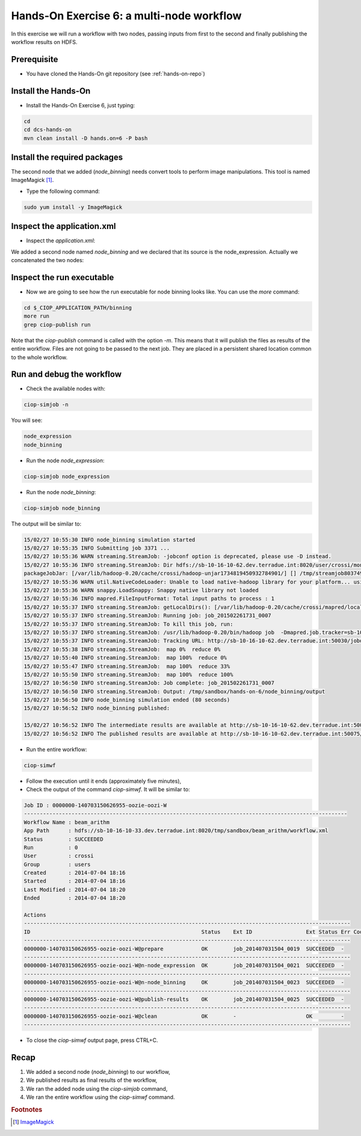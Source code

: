 .. _multinode:

Hands-On Exercise 6: a multi-node workflow
##########################################

In this exercise we will run a workflow with two nodes, passing inputs from first to the second and finally publishing the workflow results on HDFS.   

Prerequisite
=============

* You have cloned the Hands-On git repository (see :ref:`hands-on-repo`)

Install the Hands-On
====================

* Install the Hands-On Exercise 6, just typing:

.. code-block:: console

  cd
  cd dcs-hands-on
  mvn clean install -D hands.on=6 -P bash

Install the required packages
=============================

The second node that we added (*node_binning*) needs convert tools to perform image manipulations. This tool is named ImageMagick [#f1]_.

* Type the following command:

.. code-block:: console

  sudo yum install -y ImageMagick

Inspect the application.xml
===========================

* Inspect the *application.xml*:

.. container:: context-application-descriptor-file

  .. literalinclude:: src/dcs-hands-on/src/main/app-resources/hands-on-6/application.xml
       :language: xml
       :tab-width: 2

We added a second node named *node_binning* and we declared that its source is the node_expression. Actually we concatenated the two nodes:  

.. container:: context-application-descriptor-file

  .. literalinclude:: src/dcs-hands-on/src/main/app-resources/hands-on-6/application.xml
       :language: xml
       :tab-width: 2
       :lines: 60-68

Inspect the run executable
===========================

* Now we are going to see how the run executable for node binning looks like. You can use the *more* command:   

.. code-block:: console

  cd $_CIOP_APPLICATION_PATH/binning
  more run
  grep ciop-publish run

Note that the *ciop-publish* command is called with the option *-m*. This means that it will publish the files as results of the entire workflow. Files are not going to be passed to the next job. They are placed in a persistent shared location common to the whole workflow.

Run and debug the workflow
==========================

* Check the available nodes with:

.. code-block:: console

  ciop-simjob -n

You will see:

.. code-block:: console-output

  node_expression
  node_binning

* Run the node *node_expression*:

.. code-block:: console

  ciop-simjob node_expression

* Run the node *node_binning*:

.. code-block:: console

  ciop-simjob node_binning

The output will be similar to:

.. code-block:: console-output

  15/02/27 10:55:30 INFO node_binning simulation started
  15/02/27 10:55:35 INFO Submitting job 3371 ...
  15/02/27 10:55:36 WARN streaming.StreamJob: -jobconf option is deprecated, please use -D instead.
  15/02/27 10:55:36 INFO streaming.StreamJob: Dir hdfs://sb-10-16-10-62.dev.terradue.int:8020/user/crossi/monitor already exists
  packageJobJar: [/var/lib/hadoop-0.20/cache/crossi/hadoop-unjar1734819450932784901/] [] /tmp/streamjob8037491068763603475.jar tmpDir=null
  15/02/27 10:55:36 WARN util.NativeCodeLoader: Unable to load native-hadoop library for your platform... using builtin-java classes where applicable
  15/02/27 10:55:36 WARN snappy.LoadSnappy: Snappy native library not loaded
  15/02/27 10:55:36 INFO mapred.FileInputFormat: Total input paths to process : 1
  15/02/27 10:55:37 INFO streaming.StreamJob: getLocalDirs(): [/var/lib/hadoop-0.20/cache/crossi/mapred/local]
  15/02/27 10:55:37 INFO streaming.StreamJob: Running job: job_201502261731_0007
  15/02/27 10:55:37 INFO streaming.StreamJob: To kill this job, run:
  15/02/27 10:55:37 INFO streaming.StreamJob: /usr/lib/hadoop-0.20/bin/hadoop job  -Dmapred.job.tracker=sb-10-16-10-62.dev.terradue.int:8021 -kill job_201502261731_0007
  15/02/27 10:55:37 INFO streaming.StreamJob: Tracking URL: http://sb-10-16-10-62.dev.terradue.int:50030/jobdetails.jsp?jobid=job_201502261731_0007
  15/02/27 10:55:38 INFO streaming.StreamJob:  map 0%  reduce 0%
  15/02/27 10:55:40 INFO streaming.StreamJob:  map 100%  reduce 0%
  15/02/27 10:55:47 INFO streaming.StreamJob:  map 100%  reduce 33%
  15/02/27 10:55:50 INFO streaming.StreamJob:  map 100%  reduce 100%
  15/02/27 10:56:50 INFO streaming.StreamJob: Job complete: job_201502261731_0007
  15/02/27 10:56:50 INFO streaming.StreamJob: Output: /tmp/sandbox/hands-on-6/node_binning/output
  15/02/27 10:56:50 INFO node_binning simulation ended (80 seconds)
  15/02/27 10:56:52 INFO node_binning published:

  15/02/27 10:56:52 INFO The intermediate results are available at http://sb-10-16-10-62.dev.terradue.int:50075/browseDirectory.jsp?dir=/tmp/sandbox/hands-on-6/node_binning%2Fdata&namenodeInfoPort=50070
  15/02/27 10:56:52 INFO The published results are available at http://sb-10-16-10-62.dev.terradue.int:50075/browseDirectory.jsp?dir=/tmp/sandbox/hands-on-6/node_binning%2F_results&namenodeInfoPort=50070

* Run the entire workflow:

.. code-block:: console

  ciop-simwf

* Follow the execution until it ends (approximately five minutes),

* Check the output of the command *ciop-simwf*. It will be similar to:

.. code-block:: console-output

  Job ID : 0000000-140703150626955-oozie-oozi-W
  ------------------------------------------------------------------------------------------------------
  Workflow Name : beam_arithm
  App Path      : hdfs://sb-10-16-10-33.dev.terradue.int:8020/tmp/sandbox/beam_arithm/workflow.xml
  Status        : SUCCEEDED
  Run           : 0
  User          : crossi
  Group         : users
  Created       : 2014-07-04 18:16
  Started       : 2014-07-04 18:16
  Last Modified : 2014-07-04 18:20
  Ended         : 2014-07-04 18:20

  Actions
  -------------------------------------------------------------------------------------------------------
  ID                                                      Status    Ext ID                 Ext Status Err Code
  -------------------------------------------------------------------------------------------------------
  0000000-140703150626955-oozie-oozi-W@prepare            OK        job_201407031504_0019  SUCCEEDED  -
  -------------------------------------------------------------------------------------------------------
  0000000-140703150626955-oozie-oozi-W@n-node_expression  OK        job_201407031504_0021  SUCCEEDED  -
  -------------------------------------------------------------------------------------------------------
  0000000-140703150626955-oozie-oozi-W@n-node_binning     OK        job_201407031504_0023  SUCCEEDED  -
  -------------------------------------------------------------------------------------------------------
  0000000-140703150626955-oozie-oozi-W@publish-results    OK        job_201407031504_0025  SUCCEEDED  -
  -------------------------------------------------------------------------------------------------------
  0000000-140703150626955-oozie-oozi-W@clean              OK        -                      OK         -
  -------------------------------------------------------------------------------------------------------

* To close the *ciop-simwf* output page, press CTRL+C.

Recap
=====

#. We added a second node (*node_binning*) to our workflow,
#. We published results as final results of the workflow,
#. We ran the added node using the *ciop-simjob* command,
#. We ran the entire workflow using the *ciop-simwf* command.

.. rubric:: Footnotes

.. [#f1] `ImageMagick <http://www.imagemagick.org/>`_
